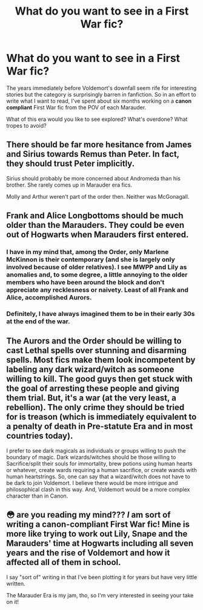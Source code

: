 #+TITLE: What do you want to see in a First War fic?

* What do you want to see in a First War fic?
:PROPERTIES:
:Author: darlingdaaaarling
:Score: 7
:DateUnix: 1562181093.0
:DateShort: 2019-Jul-03
:FlairText: Discussion
:END:
The years immediately before Voldemort's downfall seem rife for interesting stories but the category is surprisingly barren in fanfiction. So in an effort to write what I want to read, I've spent about six months working on a *canon compliant* First War fic from the POV of each Marauder.

What of this era would you like to see explored? What's overdone? What tropes to avoid?


** There should be far more hesitance from James and Sirius towards Remus than Peter. In fact, they should trust Peter implicitly.

Sirius should probably be more concerned about Andromeda than his brother. She rarely comes up in Marauder era fics.

Molly and Arthur weren't part of the order then. Neither was McGonagall.
:PROPERTIES:
:Author: Ash_Lestrange
:Score: 15
:DateUnix: 1562191334.0
:DateShort: 2019-Jul-04
:END:


** Frank and Alice Longbottoms should be much older than the Marauders. They could be even out of Hogwarts when Marauders first entered.
:PROPERTIES:
:Author: InquisitorCOC
:Score: 11
:DateUnix: 1562182001.0
:DateShort: 2019-Jul-03
:END:

*** I have in my mind that, among the Order, only Marlene McKinnon is their contemporary (and she is largely only involved because of older relatives). I see MWPP and Lily as anomalies and, to some degree, a little annoying to the older members who have been around the block and don't appreciate any recklesness or naivety. Least of all Frank and Alice, accomplished Aurors.
:PROPERTIES:
:Author: darlingdaaaarling
:Score: 5
:DateUnix: 1562182767.0
:DateShort: 2019-Jul-04
:END:


*** Definitely, I have always imagined them to be in their early 30s at the end of the war.
:PROPERTIES:
:Score: 6
:DateUnix: 1562186518.0
:DateShort: 2019-Jul-04
:END:


** The Aurors and the Order should be willing to cast Lethal spells over stunning and disarming spells. Most fics make them look incompetent by labeling any dark wizard/witch as someone willing to kill. The good guys then get stuck with the goal of arresting these people and giving them trial. But, it's a war (at the very least, a rebellion). The only crime they should be tried for is treason (which is immediately equivalent to a penalty of death in Pre-statute Era and in most countries today).

I prefer to see dark magicals as individuals or groups willing to push the boundary of magic. Dark wizards/witches should be those willing to Sacrifice/split their souls for immortality, brew potions using human hearts or whatever, create wards requiring a human sacrifice, or create wands with human heartstrings. So, one can say that a wizard/witch does not have to be dark to join Voldemort. I believe there would be more intrigue and philosophical clash in this way. And, Voldemort would be a more complex character than in Canon.
:PROPERTIES:
:Author: jjgoto
:Score: 2
:DateUnix: 1562210116.0
:DateShort: 2019-Jul-04
:END:


** 😳 are you reading my mind??? /I/ am sort of writing a canon-compliant First War fic! Mine is more like trying to work out Lily, Snape and the Marauders' time at Hogwarts including all seven years and the rise of Voldemort and how it affected all of them in school.

I say "sort of" writing in that I've been plotting it for years but have very little written.

The Marauder Era is my jam, tho, so I'm very interested in seeing your take on it!
:PROPERTIES:
:Author: OGravenclaw
:Score: 1
:DateUnix: 1576037912.0
:DateShort: 2019-Dec-11
:END:

